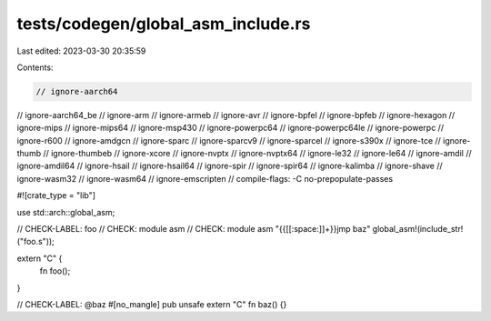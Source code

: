 tests/codegen/global_asm_include.rs
===================================

Last edited: 2023-03-30 20:35:59

Contents:

.. code-block:: rs

    // ignore-aarch64
// ignore-aarch64_be
// ignore-arm
// ignore-armeb
// ignore-avr
// ignore-bpfel
// ignore-bpfeb
// ignore-hexagon
// ignore-mips
// ignore-mips64
// ignore-msp430
// ignore-powerpc64
// ignore-powerpc64le
// ignore-powerpc
// ignore-r600
// ignore-amdgcn
// ignore-sparc
// ignore-sparcv9
// ignore-sparcel
// ignore-s390x
// ignore-tce
// ignore-thumb
// ignore-thumbeb
// ignore-xcore
// ignore-nvptx
// ignore-nvptx64
// ignore-le32
// ignore-le64
// ignore-amdil
// ignore-amdil64
// ignore-hsail
// ignore-hsail64
// ignore-spir
// ignore-spir64
// ignore-kalimba
// ignore-shave
// ignore-wasm32
// ignore-wasm64
// ignore-emscripten
// compile-flags: -C no-prepopulate-passes

#![crate_type = "lib"]

use std::arch::global_asm;

// CHECK-LABEL: foo
// CHECK: module asm
// CHECK: module asm "{{[[:space:]]+}}jmp baz"
global_asm!(include_str!("foo.s"));

extern "C" {
    fn foo();
}

// CHECK-LABEL: @baz
#[no_mangle]
pub unsafe extern "C" fn baz() {}


